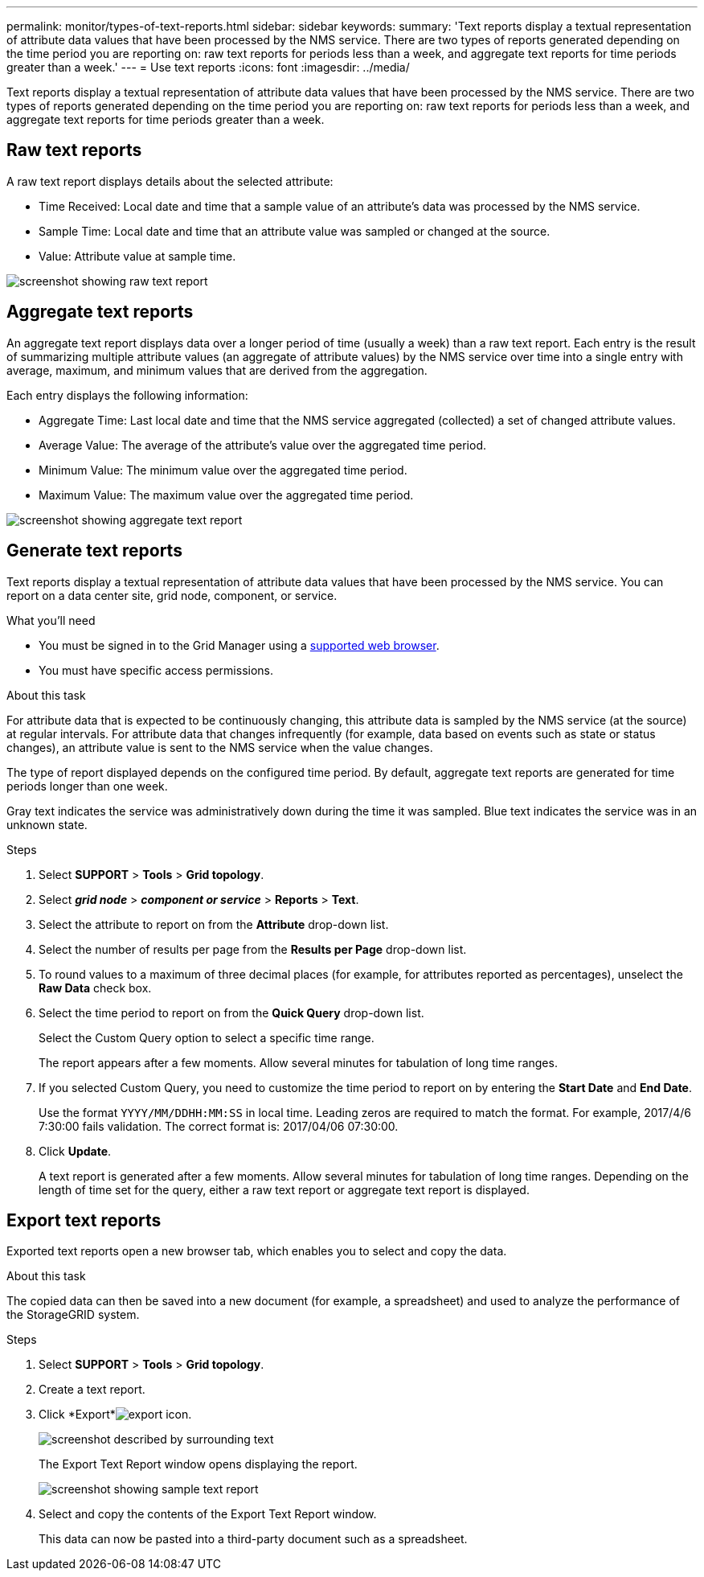 ---
permalink: monitor/types-of-text-reports.html
sidebar: sidebar
keywords: 
summary: 'Text reports display a textual representation of attribute data values that have been processed by the NMS service. There are two types of reports generated depending on the time period you are reporting on: raw text reports for periods less than a week, and aggregate text reports for time periods greater than a week.'
---
= Use text reports
:icons: font
:imagesdir: ../media/

[.lead]
Text reports display a textual representation of attribute data values that have been processed by the NMS service. There are two types of reports generated depending on the time period you are reporting on: raw text reports for periods less than a week, and aggregate text reports for time periods greater than a week.

== Raw text reports

A raw text report displays details about the selected attribute:

* Time Received: Local date and time that a sample value of an attribute's data was processed by the NMS service.
* Sample Time: Local date and time that an attribute value was sampled or changed at the source.
* Value: Attribute value at sample time.

image::../media/raw_text_report.gif[screenshot showing raw text report]

== Aggregate text reports

An aggregate text report displays data over a longer period of time (usually a week) than a raw text report. Each entry is the result of summarizing multiple attribute values (an aggregate of attribute values) by the NMS service over time into a single entry with average, maximum, and minimum values that are derived from the aggregation.

Each entry displays the following information:

* Aggregate Time: Last local date and time that the NMS service aggregated (collected) a set of changed attribute values.
* Average Value: The average of the attribute's value over the aggregated time period.
* Minimum Value: The minimum value over the aggregated time period.
* Maximum Value: The maximum value over the aggregated time period.

image::../media/aggregate_text_report.gif[screenshot showing aggregate text report]

== Generate text reports

Text reports display a textual representation of attribute data values that have been processed by the NMS service. You can report on a data center site, grid node, component, or service.

.What you'll need
* You must be signed in to the Grid Manager using a xref:../admin/web-browser-requirements.adoc[supported web browser].
* You must have specific access permissions.

.About this task
For attribute data that is expected to be continuously changing, this attribute data is sampled by the NMS service (at the source) at regular intervals. For attribute data that changes infrequently (for example, data based on events such as state or status changes), an attribute value is sent to the NMS service when the value changes.

The type of report displayed depends on the configured time period. By default, aggregate text reports are generated for time periods longer than one week.

Gray text indicates the service was administratively down during the time it was sampled. Blue text indicates the service was in an unknown state.

.Steps
. Select *SUPPORT* > *Tools* > *Grid topology*.
. Select *_grid node_* > *_component or service_* > *Reports* > *Text*.
. Select the attribute to report on from the *Attribute* drop-down list.
. Select the number of results per page from the *Results per Page* drop-down list.
. To round values to a maximum of three decimal places (for example, for attributes reported as percentages), unselect the *Raw Data* check box.
. Select the time period to report on from the *Quick Query* drop-down list.
+
Select the Custom Query option to select a specific time range.
+
The report appears after a few moments. Allow several minutes for tabulation of long time ranges.

. If you selected Custom Query, you need to customize the time period to report on by entering the *Start Date* and *End Date*.
+
Use the format `YYYY/MM/DDHH:MM:SS` in local time. Leading zeros are required to match the format. For example, 2017/4/6 7:30:00 fails validation. The correct format is: 2017/04/06 07:30:00.

. Click *Update*.
+
A text report is generated after a few moments. Allow several minutes for tabulation of long time ranges. Depending on the length of time set for the query, either a raw text report or aggregate text report is displayed.

== Export text reports

Exported text reports open a new browser tab, which enables you to select and copy the data.

.About this task
The copied data can then be saved into a new document (for example, a spreadsheet) and used to analyze the performance of the StorageGRID system.

.Steps
. Select *SUPPORT* > *Tools* > *Grid topology*.
. Create a text report.
. Click *Export*image:../media/icon_export.gif[export icon].
+
image::../media/export_text_report.gif[screenshot described by surrounding text]
+
The Export Text Report window opens displaying the report.
+
image::../media/export_text_report_data.gif[screenshot showing sample text report]

. Select and copy the contents of the Export Text Report window.
+
This data can now be pasted into a third-party document such as a spreadsheet.